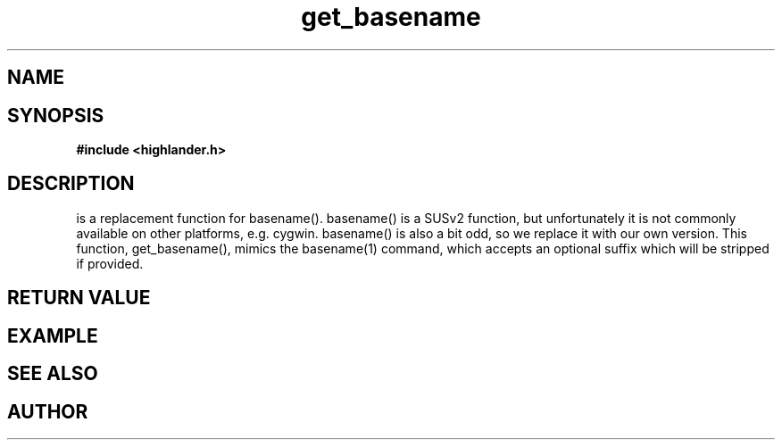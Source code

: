 .TH get_basename 3 2016-01-30 "" "The Meta C Library"
.SH NAME
.Nm get_basename()
.Nd get basename of a file name.
.SH SYNOPSIS
.B #include <highlander.h>
.Fo "int get_basename"
.Fa "const char* name"
.Fa "const char* suffix"
.Fa "char* dest"
.Fa "size_t cb"
.Fc
.SH DESCRIPTION
.Nm
is a replacement function for basename().
basename() is a SUSv2 function, but unfortunately it is not
commonly available on other platforms, e.g. cygwin. 
basename() is also a bit odd, so we replace it with our own version.
This function, get_basename(), mimics the basename(1) command, 
which accepts an optional suffix which will be stripped if provided.
.SH RETURN VALUE
.SH EXAMPLE
.Bd -literal
.Ed
.SH SEE ALSO
.SH AUTHOR
.An B. Augestad, bjorn.augestad@gmail.com
